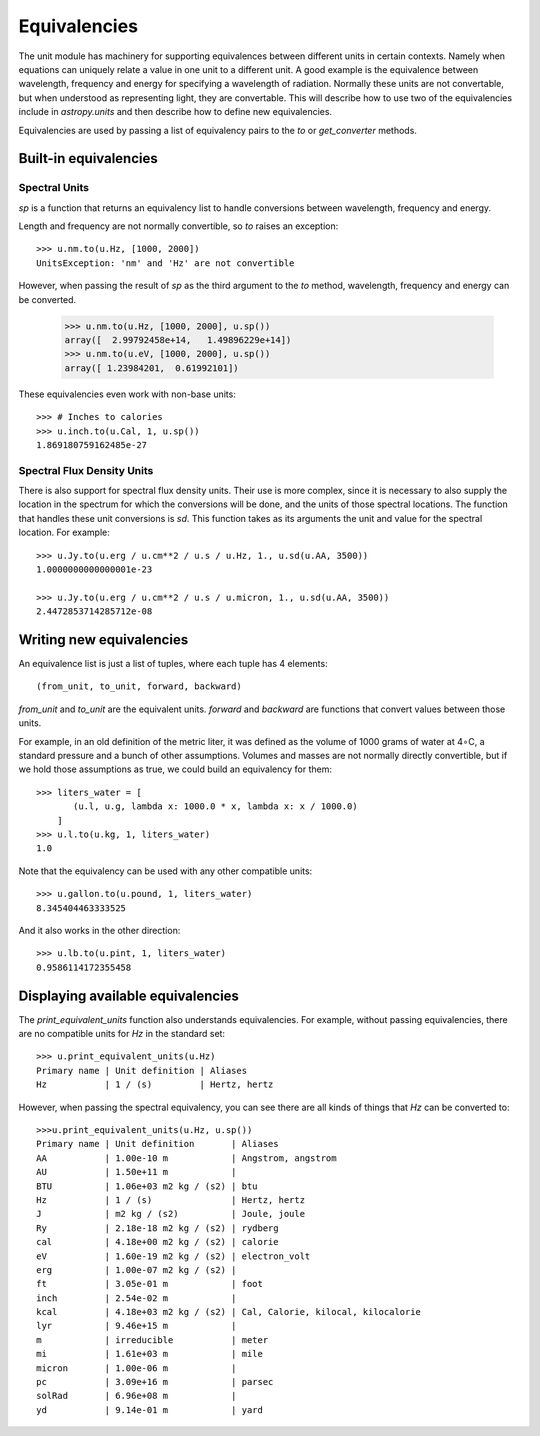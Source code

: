 .. _unit_equivalencies:

Equivalencies
=============

The unit module has machinery for supporting equivalences between
different units in certain contexts. Namely when equations can
uniquely relate a value in one unit to a different unit. A good
example is the equivalence between wavelength, frequency and energy
for specifying a wavelength of radiation. Normally these units are not
convertable, but when understood as representing light, they are
convertable.  This will describe how to use two of the equivalencies
include in `astropy.units` and then describe how to define new
equivalencies.

Equivalencies are used by passing a list of equivalency pairs to the
`to` or `get_converter` methods.

Built-in equivalencies
----------------------

Spectral Units
^^^^^^^^^^^^^^

`sp` is a function that returns an equivalency list to handle
conversions between wavelength, frequency and energy.

Length and frequency are not normally convertible, so
`to` raises an exception::

  >>> u.nm.to(u.Hz, [1000, 2000])
  UnitsException: 'nm' and 'Hz' are not convertible

However, when passing the result of `sp` as the third argument to the
`to` method, wavelength, frequency and energy can be converted.

  >>> u.nm.to(u.Hz, [1000, 2000], u.sp())
  array([  2.99792458e+14,   1.49896229e+14])
  >>> u.nm.to(u.eV, [1000, 2000], u.sp())
  array([ 1.23984201,  0.61992101])

These equivalencies even work with non-base units::

  >>> # Inches to calories
  >>> u.inch.to(u.Cal, 1, u.sp())
  1.869180759162485e-27

Spectral Flux Density Units
^^^^^^^^^^^^^^^^^^^^^^^^^^^

There is also support for spectral flux density units. Their use is
more complex, since it is necessary to also supply the location in the
spectrum for which the conversions will be done, and the units of
those spectral locations. The function that handles these unit
conversions is `sd`.  This function takes as its arguments the unit
and value for the spectral location.  For example::

  >>> u.Jy.to(u.erg / u.cm**2 / u.s / u.Hz, 1., u.sd(u.AA, 3500))
  1.0000000000000001e-23

  >>> u.Jy.to(u.erg / u.cm**2 / u.s / u.micron, 1., u.sd(u.AA, 3500))
  2.4472853714285712e-08

Writing new equivalencies
-------------------------

An equivalence list is just a list of tuples, where each tuple has 4
elements::

  (from_unit, to_unit, forward, backward)

`from_unit` and `to_unit` are the equivalent units.  `forward` and
`backward` are functions that convert values between those units.

For example, in an old definition of the metric liter, it was defined
as the volume of 1000 grams of water at 4∘C, a standard pressure and a
bunch of other assumptions.  Volumes and masses are not normally
directly convertible, but if we hold those assumptions as true, we
could build an equivalency for them::

  >>> liters_water = [
         (u.l, u.g, lambda x: 1000.0 * x, lambda x: x / 1000.0)
      ]
  >>> u.l.to(u.kg, 1, liters_water)
  1.0

Note that the equivalency can be used with any other compatible units::

  >>> u.gallon.to(u.pound, 1, liters_water)
  8.345404463333525

And it also works in the other direction::

  >>> u.lb.to(u.pint, 1, liters_water)
  0.9586114172355458

Displaying available equivalencies
----------------------------------

The `print_equivalent_units` function also understands equivalencies.
For example, without passing equivalencies, there are no compatible
units for `Hz` in the standard set::

  >>> u.print_equivalent_units(u.Hz)
  Primary name | Unit definition | Aliases
  Hz           | 1 / (s)         | Hertz, hertz

However, when passing the spectral equivalency, you can see there are
all kinds of things that `Hz` can be converted to::

  >>>u.print_equivalent_units(u.Hz, u.sp())
  Primary name | Unit definition       | Aliases
  AA           | 1.00e-10 m            | Angstrom, angstrom
  AU           | 1.50e+11 m            |
  BTU          | 1.06e+03 m2 kg / (s2) | btu
  Hz           | 1 / (s)               | Hertz, hertz
  J            | m2 kg / (s2)          | Joule, joule
  Ry           | 2.18e-18 m2 kg / (s2) | rydberg
  cal          | 4.18e+00 m2 kg / (s2) | calorie
  eV           | 1.60e-19 m2 kg / (s2) | electron_volt
  erg          | 1.00e-07 m2 kg / (s2) |
  ft           | 3.05e-01 m            | foot
  inch         | 2.54e-02 m            |
  kcal         | 4.18e+03 m2 kg / (s2) | Cal, Calorie, kilocal, kilocalorie
  lyr          | 9.46e+15 m            |
  m            | irreducible           | meter
  mi           | 1.61e+03 m            | mile
  micron       | 1.00e-06 m            |
  pc           | 3.09e+16 m            | parsec
  solRad       | 6.96e+08 m            |
  yd           | 9.14e-01 m            | yard
